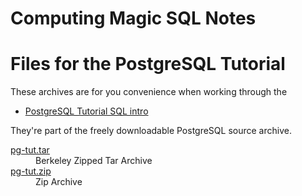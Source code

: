 * Computing Magic SQL Notes

* Files for the PostgreSQL Tutorial

These archives are for you convenience when working through the
- [[https://www.postgresql.org/docs/current/tutorial-sql-intro.html][PostgreSQL Tutorial SQL intro]]
They're part of the freely downloadable PostgreSQL source archive.

- [[file::pg-tut.tar][pg-tut.tar]] :: Berkeley Zipped Tar Archive
- [[file::pg-tut.zip][pg-tut.zip]] :: Zip Archive
  
